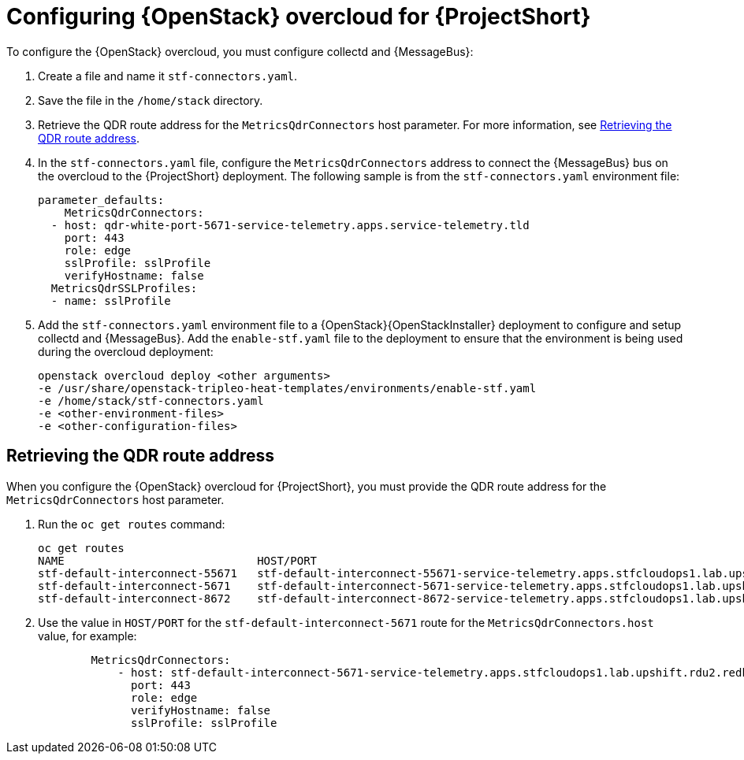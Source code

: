 // Module included in the following assemblies:
//
// <List assemblies here, each on a new line>

// This module can be included from assemblies using the following include statement:
// include::<path>/proc_configuring-red-hat-openstack-platform-overcloud-for-stf.adoc[leveloffset=+1]

// The file name and the ID are based on the module title. For example:
// * file name: proc_doing-procedure-a.adoc
// * ID: [id='proc_doing-procedure-a_{context}']
// * Title: = Doing procedure A
//
// The ID is used as an anchor for linking to the module. Avoid changing
// it after the module has been published to ensure existing links are not
// broken.
//
// The `context` attribute enables module reuse. Every module's ID includes
// {context}, which ensures that the module has a unique ID even if it is
// reused multiple times in a guide.
//
// Start the title with a verb, such as Creating or Create. See also
// _Wording of headings_ in _The IBM Style Guide_.
[id='configuring-red-hat-openstack-platform-overcloud-for-stf_{context}']
= Configuring {OpenStack} overcloud for {ProjectShort}

To configure the {OpenStack} overcloud, you must configure collectd and {MessageBus}:

. Create a file and name it `stf-connectors.yaml`.
. Save the file in the `/home/stack` directory.
. Retrieve the QDR route address for the `MetricsQdrConnectors` host parameter. For more information, see <<retrieving-the-qdr-route-address>>.
. In the `stf-connectors.yaml` file, configure the `MetricsQdrConnectors` address to connect the {MessageBus} bus on the overcloud to the {ProjectShort} deployment. The following sample is from the `stf-connectors.yaml` environment file:
+
----
parameter_defaults:
    MetricsQdrConnectors:
  - host: qdr-white-port-5671-service-telemetry.apps.service-telemetry.tld
    port: 443
    role: edge
    sslProfile: sslProfile
    verifyHostname: false
  MetricsQdrSSLProfiles:
  - name: sslProfile
----

. Add the `stf-connectors.yaml` environment file to a {OpenStack}{OpenStackInstaller} deployment to configure and setup collectd and {MessageBus}. Add the `enable-stf.yaml` file to the deployment to ensure that the environment is being used during the overcloud deployment:
+
----
openstack overcloud deploy <other arguments>
-e /usr/share/openstack-tripleo-heat-templates/environments/enable-stf.yaml
-e /home/stack/stf-connectors.yaml
-e <other-environment-files>
-e <other-configuration-files>
----

[[retrieving-the-qdr-route-address]]
== Retrieving the QDR route address

When you configure the {OpenStack} overcloud for {ProjectShort}, you must provide the QDR route address for the `MetricsQdrConnectors` host parameter.

. Run the `oc get routes` command:
+
----
oc get routes
NAME                             HOST/PORT                                                                                        PATH   SERVICES                   PORT    TERMINATION        WILDCARD
stf-default-interconnect-55671   stf-default-interconnect-55671-service-telemetry.apps.stfcloudops1.lab.upshift.rdu2.redhat.com          stf-default-interconnect   55671   passthrough/None   None
stf-default-interconnect-5671    stf-default-interconnect-5671-service-telemetry.apps.stfcloudops1.lab.upshift.rdu2.redhat.com           stf-default-interconnect   5671    passthrough/None   None
stf-default-interconnect-8672    stf-default-interconnect-8672-service-telemetry.apps.stfcloudops1.lab.upshift.rdu2.redhat.com           stf-default-interconnect   8672    edge/Redirect      None
----

. Use the value in `HOST/PORT` for the `stf-default-interconnect-5671` route for the `MetricsQdrConnectors.host` value, for example:
+
----
        MetricsQdrConnectors:
            - host: stf-default-interconnect-5671-service-telemetry.apps.stfcloudops1.lab.upshift.rdu2.redhat.com
              port: 443
              role: edge
              verifyHostname: false
              sslProfile: sslProfile
----
